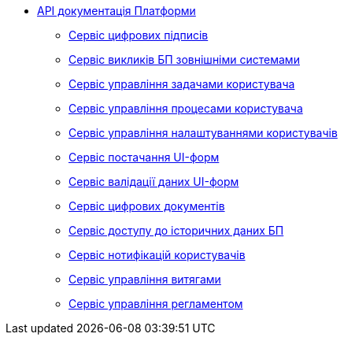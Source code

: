 *** xref:arch:architecture/platform-api/overview.adoc[API документація Платформи]
**** xref:arch:architecture/platform-api/services/digital-signature-ops.adoc[Сервіс цифрових підписів]
**** xref:arch:architecture/platform-api/services/bp-webservice-gateway.adoc[Сервіс викликів БП зовнішніми системами]
**** xref:arch:architecture/platform-api/services/user-task-management.adoc[Сервіс управління задачами користувача]
**** xref:arch:architecture/platform-api/services/user-process-management.adoc[Сервіс управління процесами користувача]
**** xref:arch:architecture/platform-api/services/user-settings-service-api.adoc[Сервіс управління налаштуваннями користувачів]
**** xref:arch:architecture/platform-api/services/form-schema-provider.adoc[Сервіс постачання UI-форм]
**** xref:arch:architecture/platform-api/services/form-submission-validation.adoc[Сервіс валідації даних UI-форм]
**** xref:arch:architecture/platform-api/services/digital-document-service.adoc[Сервіс цифрових документів]
**** xref:arch:architecture/platform-api/services/process-history-service-api.adoc[Сервіс доступу до історичних даних БП]
**** xref:arch:architecture/platform-api/services/ddm-notification-service.adoc[Сервіс нотифікацій користувачів]
**** xref:arch:architecture/platform-api/services/excerpt-service-api.adoc[Сервіс управління витягами]
**** xref:arch:architecture/platform-api/services/registry-regulation-management.adoc[Сервіс управління регламентом]